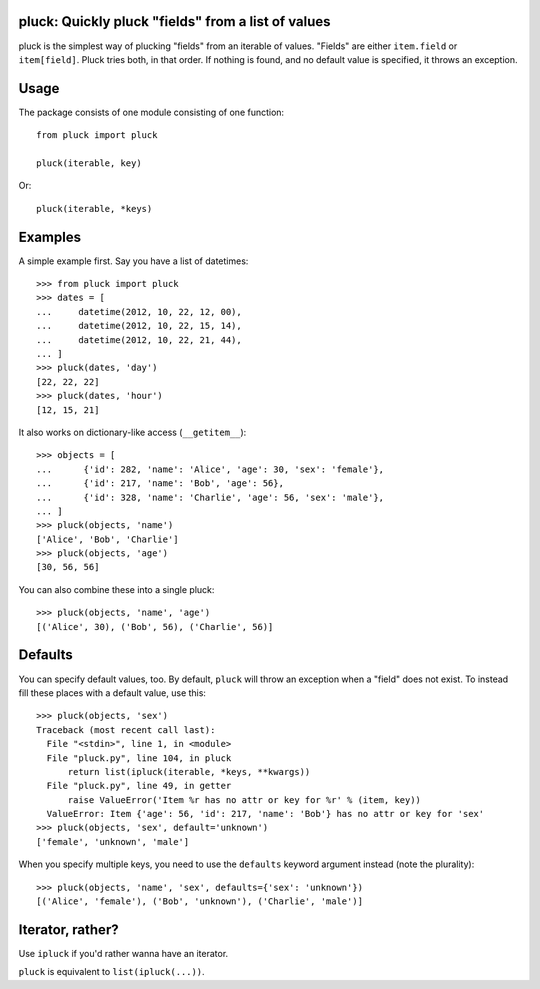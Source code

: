 pluck: Quickly pluck "fields" from a list of values
===================================================

pluck is the simplest way of plucking "fields" from an iterable of values.
"Fields" are either ``item.field`` or ``item[field]``.  Pluck tries both,
in that order.  If nothing is found, and no default value is specified, it
throws an exception.


Usage
=====

The package consists of one module consisting of one function::

   from pluck import pluck

   pluck(iterable, key)

Or::

   pluck(iterable, *keys)


Examples
========

A simple example first.  Say you have a list of datetimes::

   >>> from pluck import pluck
   >>> dates = [
   ...     datetime(2012, 10, 22, 12, 00),
   ...     datetime(2012, 10, 22, 15, 14),
   ...     datetime(2012, 10, 22, 21, 44),
   ... ]
   >>> pluck(dates, 'day')
   [22, 22, 22]
   >>> pluck(dates, 'hour')
   [12, 15, 21]

It also works on dictionary-like access (``__getitem__``)::

    >>> objects = [
    ...      {'id': 282, 'name': 'Alice', 'age': 30, 'sex': 'female'},
    ...      {'id': 217, 'name': 'Bob', 'age': 56},
    ...      {'id': 328, 'name': 'Charlie', 'age': 56, 'sex': 'male'},
    ... ]
    >>> pluck(objects, 'name')
    ['Alice', 'Bob', 'Charlie']
    >>> pluck(objects, 'age')
    [30, 56, 56]

You can also combine these into a single pluck::

   >>> pluck(objects, 'name', 'age')
   [('Alice', 30), ('Bob', 56), ('Charlie', 56)]


Defaults
========

You can specify default values, too.  By default, ``pluck`` will throw an
exception when a "field" does not exist.  To instead fill these places
with a default value, use this::

   >>> pluck(objects, 'sex')
   Traceback (most recent call last):
     File "<stdin>", line 1, in <module>
     File "pluck.py", line 104, in pluck
         return list(ipluck(iterable, *keys, **kwargs))
     File "pluck.py", line 49, in getter
         raise ValueError('Item %r has no attr or key for %r' % (item, key))
     ValueError: Item {'age': 56, 'id': 217, 'name': 'Bob'} has no attr or key for 'sex'
   >>> pluck(objects, 'sex', default='unknown')
   ['female', 'unknown', 'male']

When you specify multiple keys, you need to use the ``defaults`` keyword
argument instead (note the plurality)::

   >>> pluck(objects, 'name', 'sex', defaults={'sex': 'unknown'})
   [('Alice', 'female'), ('Bob', 'unknown'), ('Charlie', 'male')]


Iterator, rather?
=================

Use ``ipluck`` if you'd rather wanna have an iterator.

``pluck`` is equivalent to ``list(ipluck(...))``.

